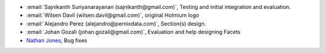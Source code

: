 * :email:`Sajnikanth Suriyanarayanan (sajnikanth@gmail.com)`, Testing and initial integration and evaluation.
* :email:`Wilsen Davil (wilsen.davil@gmail.com)`, original Holmium logo
* :email:`Alejandro Perez (alejandro@pernixdata.com)`, Section(s) design.
* :email:`Johan Gozali (johan.gozali@gmail.com)`, Evaluation and help designing Facets
* `Nathan Jones <https://github.com/ncjones>`_, Bug fixes
